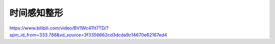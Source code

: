 时间感知整形
===============================


https://www.bilibili.com/video/BV1Wc411t7TD/?spm_id_from=333.788&vd_source=3f3356662cd3dcda9c14670e62167ed4
